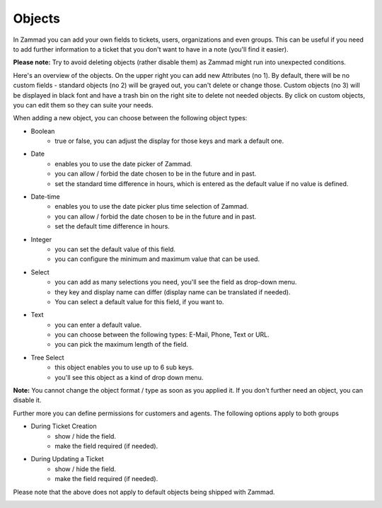 Objects
*******

In Zammad you can add your own fields to tickets, users, organizations and even groups. 
This can be useful if you need to add further information to a ticket that you don't want to have in a note (you'll find it easier).

**Please note:** Try to avoid deleting objects (rather disable them) as Zammad might run into unexpected conditions.

.. image:: images/system/objects-1.jpg

Here's an overview of the objects. On the upper right you can add new Attributes (no 1).
By default, there will be no custom fields - standard objects (no 2) will be grayed out, you can't delete or change those. 
Custom objects (no 3) will be displayed in black font and have a trash bin on the right site to delete not needed objects.
By click on custom objects, you can edit them so they can suite your needs.

When adding a new object, you can choose between the following object types:


- Boolean
   - true or false, you can adjust the display for those keys and mark a default one.
- Date
   - enables you to use the date picker of Zammad.
   - you can allow / forbid the date chosen to be in the future and in past.
   - set the standard time difference in hours, which is entered as the default value if no value is defined.
- Date-time
   - enables you to use the date picker plus time selection of Zammad.
   - you can allow / forbid the date chosen to be in the future and in past.
   - set the default time difference in hours.
- Integer
   - you can set the default value of this field.
   - you can configure the minimum and maximum value that can be used.
- Select
   - you can add as many selections you need, you'll see the field as drop-down menu.
   - they key and display name can differ (display name can be translated if needed).
   - You can select a default value for this field, if you want to.
- Text
   - you can enter a default value.
   - you can choose between the following types: E-Mail, Phone, Text or URL.
   - you can pick the maximum length of the field.
- Tree Select
   - this object enables you to use up to 6 sub keys.
   - you'll see this object as a kind of drop down menu.
   
**Note:** You cannot change the object format / type as soon as you applied it.
If you don't further need an object, you can disable it.

Further more you can define permissions for customers and agents. The following options apply to both groups

- During Ticket Creation
   - show / hide the field. 
   - make the field required (if needed).
- During Updating a Ticket
   - show / hide the field.
   - make the field required (if needed).
   
Please note that the above does not apply to default objects being shipped with Zammad.

.. image:: images/system/objects-2.jpg
